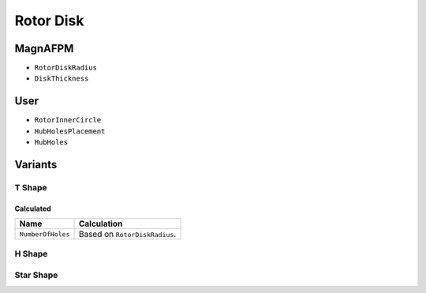 Rotor Disk
==========

MagnAFPM
--------
* ``RotorDiskRadius``
* ``DiskThickness``

User
----
* ``RotorInnerCircle``
* ``HubHolesPlacement``
* ``HubHoles``

Variants
--------

T Shape
^^^^^^^

Calculated
""""""""""
===================== ==========================================================
Name                  Calculation
===================== ==========================================================
``NumberOfHoles``     Based on ``RotorDiskRadius``.
===================== ==========================================================

H Shape
^^^^^^^

Star Shape
^^^^^^^^^^
